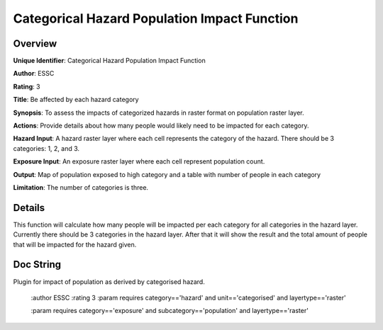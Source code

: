 Categorical Hazard Population Impact Function
=============================================

Overview
--------

**Unique Identifier**: 
Categorical Hazard Population Impact Function

**Author**: 
ESSC

**Rating**: 
3

**Title**: 
Be affected by each hazard category

**Synopsis**: 
To assess the impacts of categorized hazards in raster format on population raster layer.

**Actions**: 
Provide details about how many people would likely need to be impacted for each category.

**Hazard Input**: 
A hazard raster layer where each cell represents the category of the hazard. There should be 3 categories: 1, 2, and 3.

**Exposure Input**: 
An exposure raster layer where each cell represent population count.

**Output**: 
Map of population exposed to high category and a table with number of people in each category

**Limitation**: 
The number of categories is three.

Details
-------

This function will calculate how many people will be impacted per each category for all categories in the hazard layer. Currently there should be 3 categories in the hazard layer. After that it will show the result and the total amount of people that will be impacted for the hazard given.

Doc String
----------

Plugin for impact of population as derived by categorised hazard.

    :author ESSC
    :rating 3
    :param requires category=='hazard' and                     unit=='categorised' and                     layertype=='raster'

    :param requires category=='exposure' and                     subcategory=='population' and                     layertype=='raster'
    